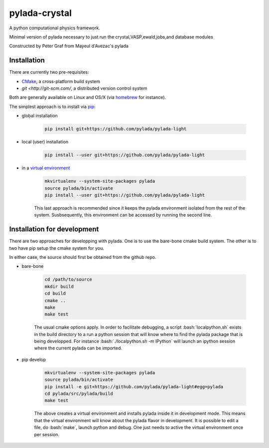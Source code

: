pylada-crystal
==============

.. image:: https://travis-ci.org/pylada/pylada-light.svg?branch=master
    :align: left
    :target: https://travis-ci.org/pylada/pylada-light

A python computational physics framework.

Minimal version of pylada necessary to just run the crystal,VASP,ewald,jobs,and
database modules

Constructed by Peter Graf from Mayeul d'Avezac's pylada

Installation
------------

There are currently two pre-requisites:

- `CMake <http://www.cmake.org/>`__, a cross-platform build system
- `git <http://git-scm.com/`, a distributed version control system

Both are generally available on Linux and OS/X (via `homebrew <http://brew.sh/>`__ for instance). 

The simplest approach is to install via
`pip <https://pip.pypa.io/en/latest/>`__:

- global installation

    .. code:: bash

        pip install git+https://github.com/pylada/pylada-light

- local (user) installation

    .. code:: bash

        pip install --user git+https://github.com/pylada/pylada-light

- in a `virtual environment <https://virtualenv.pypa.io/en/latest/>`__

    .. code:: bash

        mkvirtualenv --system-site-packages pylada
        source pylada/bin/activate
        pip install --user git+https://github.com/pylada/pylada-light
    
    This last approach is recommended since it keeps the pylada environment
    isolated from the rest of the system. Susbsequently, this environment can
    be accessed by running the second line.

Installation for development
----------------------------

There are two approaches for developping with pylada. One is to use the
bare-bone cmake build system. The other is to two have pip setup the cmake
system for you.

In either case, the source should first be obtained from the github repo.

- bare-bone

    .. code:: bash

        cd /path/to/source
        mkdir build
        cd build
        cmake ..
        make
        make test

    The usual cmake options apply. In order to facilitate debugging, a script
    :bash:`localpython.sh` exists in the build directory to a run a python
    session that will know where to find the pylada package that is being
    developped.  For instance :bash:`./localpython.sh -m IPython` will launch
    an ipython session where the current pylada can be imported.


- pip develop

    .. code:: bash

        mkvirtualenv --system-site-packages pylada
        source pylada/bin/activate
        pip install -e git+https://github.com/pylada/pylada-light#egg=pylada
        cd pylada/src/pylada/build
        make test
    
    The above creates a virtual environment and installs pylada inside it in
    development mode. This means that the virtual environment will know about
    the pylada flavor in development. It is possible to edit a file, do
    :bash:`make`, launch python and debug. One just needs to active the virtual
    environment once per session.
